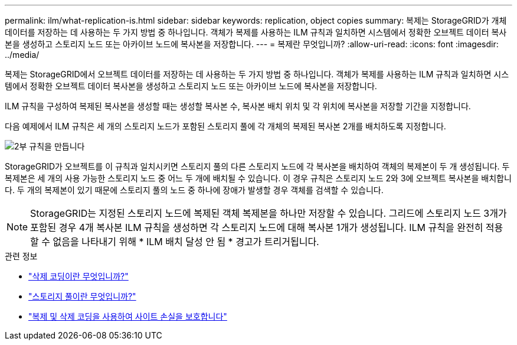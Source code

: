 ---
permalink: ilm/what-replication-is.html 
sidebar: sidebar 
keywords: replication, object copies 
summary: 복제는 StorageGRID가 개체 데이터를 저장하는 데 사용하는 두 가지 방법 중 하나입니다. 객체가 복제를 사용하는 ILM 규칙과 일치하면 시스템에서 정확한 오브젝트 데이터 복사본을 생성하고 스토리지 노드 또는 아카이브 노드에 복사본을 저장합니다. 
---
= 복제란 무엇입니까?
:allow-uri-read: 
:icons: font
:imagesdir: ../media/


[role="lead"]
복제는 StorageGRID에서 오브젝트 데이터를 저장하는 데 사용하는 두 가지 방법 중 하나입니다. 객체가 복제를 사용하는 ILM 규칙과 일치하면 시스템에서 정확한 오브젝트 데이터 복사본을 생성하고 스토리지 노드 또는 아카이브 노드에 복사본을 저장합니다.

ILM 규칙을 구성하여 복제된 복사본을 생성할 때는 생성할 복사본 수, 복사본 배치 위치 및 각 위치에 복사본을 저장할 기간을 지정합니다.

다음 예제에서 ILM 규칙은 세 개의 스토리지 노드가 포함된 스토리지 풀에 각 개체의 복제된 복사본 2개를 배치하도록 지정합니다.

image::../media/ilm_replication_make_2_copies.png[2부 규칙을 만듭니다]

StorageGRID가 오브젝트를 이 규칙과 일치시키면 스토리지 풀의 다른 스토리지 노드에 각 복사본을 배치하여 객체의 복제본이 두 개 생성됩니다. 두 복제본은 세 개의 사용 가능한 스토리지 노드 중 어느 두 개에 배치될 수 있습니다. 이 경우 규칙은 스토리지 노드 2와 3에 오브젝트 복사본을 배치합니다. 두 개의 복제본이 있기 때문에 스토리지 풀의 노드 중 하나에 장애가 발생할 경우 객체를 검색할 수 있습니다.


NOTE: StorageGRID는 지정된 스토리지 노드에 복제된 객체 복제본을 하나만 저장할 수 있습니다. 그리드에 스토리지 노드 3개가 포함된 경우 4개 복사본 ILM 규칙을 생성하면 각 스토리지 노드에 대해 복사본 1개가 생성됩니다. ILM 규칙을 완전히 적용할 수 없음을 나타내기 위해 * ILM 배치 달성 안 됨 * 경고가 트리거됩니다.

.관련 정보
* link:what-erasure-coding-is.html["삭제 코딩이란 무엇입니까?"]
* link:what-storage-pool-is.html["스토리지 풀이란 무엇입니까?"]
* link:using-multiple-storage-pools-for-cross-site-replication.html["복제 및 삭제 코딩을 사용하여 사이트 손실을 보호합니다"]

